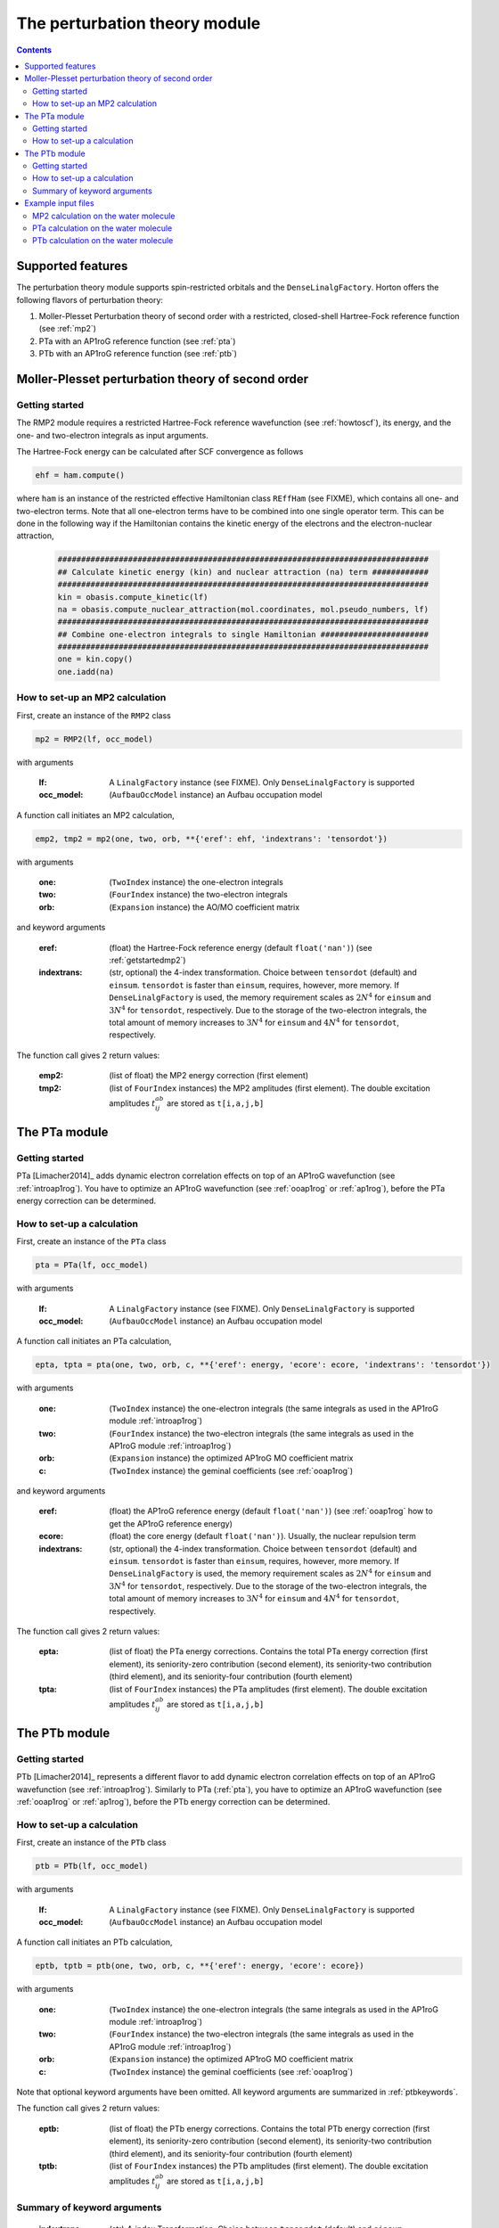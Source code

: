 The perturbation theory module
##############################

.. contents::

Supported features
==================

The perturbation theory module supports spin-restricted orbitals and the ``DenseLinalgFactory``. Horton offers the following flavors of perturbation theory:

1. Moller-Plesset Perturbation theory of second order with a restricted, closed-shell Hartree-Fock reference function (see :ref:`mp2`)

2. PTa with an AP1roG reference function (see :ref:`pta`)

3. PTb with an AP1roG reference function (see :ref:`ptb`)


.. _mp2:

Moller-Plesset perturbation theory of second order
==================================================

.. _getstartedmp2:

Getting started
---------------

The RMP2 module requires a restricted Hartree-Fock reference wavefunction (see :ref:`howtoscf`), its energy, and the one- and two-electron integrals as input arguments.

The Hartree-Fock energy can be calculated after SCF convergence as follows

.. code-block:: python

    ehf = ham.compute()

where ``ham`` is an instance of the restricted effective Hamiltonian class ``REffHam`` (see FIXME), which contains all one- and two-electron terms. Note that all one-electron terms have to be combined into one single operator term. This can be done in the following way if the Hamiltonian contains the kinetic energy of the electrons and the electron-nuclear attraction,

        .. code-block:: python

            ###############################################################################
            ## Calculate kinetic energy (kin) and nuclear attraction (na) term ############
            ###############################################################################
            kin = obasis.compute_kinetic(lf)
            na = obasis.compute_nuclear_attraction(mol.coordinates, mol.pseudo_numbers, lf)
            ###############################################################################
            ## Combine one-electron integrals to single Hamiltonian #######################
            ###############################################################################
            one = kin.copy()
            one.iadd(na)


How to set-up an MP2 calculation
--------------------------------

First, create an instance of the ``RMP2`` class

.. code-block:: python

    mp2 = RMP2(lf, occ_model)

with arguments

    :lf: A ``LinalgFactory`` instance (see FIXME). Only ``DenseLinalgFactory`` is supported
    :occ_model: (``AufbauOccModel`` instance) an Aufbau occupation model

A function call initiates an MP2 calculation,

.. code-block:: python

    emp2, tmp2 = mp2(one, two, orb, **{'eref': ehf, 'indextrans': 'tensordot'})

with arguments

    :one: (``TwoIndex`` instance) the one-electron integrals
    :two: (``FourIndex`` instance) the two-electron integrals
    :orb: (``Expansion`` instance) the AO/MO coefficient matrix

and keyword arguments

    :eref: (float) the Hartree-Fock reference energy (default ``float('nan')``) (see :ref:`getstartedmp2`)
    :indextrans: (str, optional) the 4-index transformation. Choice between ``tensordot`` (default) and ``einsum``. ``tensordot`` is faster than ``einsum``, requires, however, more memory. If ``DenseLinalgFactory`` is used, the memory requirement scales as :math:`2N^4` for ``einsum`` and :math:`3N^4` for ``tensordot``, respectively. Due to the storage of the two-electron integrals, the total amount of memory increases to :math:`3N^4` for ``einsum`` and :math:`4N^4` for ``tensordot``, respectively.

The function call gives 2 return values:

    :emp2: (list of float) the MP2 energy correction (first element)
    :tmp2: (list of ``FourIndex`` instances) the MP2 amplitudes (first element). The double excitation amplitudes :math:`t_{ij}^{ab}` are stored as ``t[i,a,j,b]``


.. _pta:

The PTa module
==============

.. _getstartedpta:

Getting started
---------------

PTa [Limacher2014]_ adds dynamic electron correlation effects on top of an AP1roG wavefunction (see :ref:`introap1rog`). You have to optimize an AP1roG wavefunction (see :ref:`ooap1rog` or :ref:`ap1rog`), before the PTa energy correction can be determined.


How to set-up a calculation
---------------------------

First, create an instance of the ``PTa`` class

.. code-block:: python

    pta = PTa(lf, occ_model)

with arguments

    :lf: A ``LinalgFactory`` instance (see FIXME). Only ``DenseLinalgFactory`` is supported
    :occ_model: (``AufbauOccModel`` instance) an Aufbau occupation model

A function call initiates an PTa calculation,

.. code-block:: python

    epta, tpta = pta(one, two, orb, c, **{'eref': energy, 'ecore': ecore, 'indextrans': 'tensordot'})

with arguments

    :one: (``TwoIndex`` instance) the one-electron integrals (the same integrals as used in the AP1roG module :ref:`introap1rog`)
    :two: (``FourIndex`` instance) the two-electron integrals (the same integrals as used in the AP1roG module :ref:`introap1rog`)
    :orb: (``Expansion`` instance) the optimized AP1roG MO coefficient matrix
    :c: (``TwoIndex`` instance) the geminal coefficients (see :ref:`ooap1rog`)

and keyword arguments

    :eref: (float) the AP1roG reference energy (default ``float('nan')``) (see :ref:`ooap1rog` how to get the AP1roG reference energy)
    :ecore: (float) the core energy (default ``float('nan')``). Usually, the nuclear repulsion term
    :indextrans: (str, optional) the 4-index transformation. Choice between ``tensordot`` (default) and ``einsum``. ``tensordot`` is faster than ``einsum``, requires, however, more memory. If ``DenseLinalgFactory`` is used, the memory requirement scales as :math:`2N^4` for ``einsum`` and :math:`3N^4` for ``tensordot``, respectively. Due to the storage of the two-electron integrals, the total amount of memory increases to :math:`3N^4` for ``einsum`` and :math:`4N^4` for ``tensordot``, respectively.

The function call gives 2 return values:

    :epta: (list of float) the PTa energy corrections. Contains the total PTa energy correction (first element), its seniority-zero contribution (second element), its seniority-two contribution (third element), and its seniority-four contribution (fourth element)
    :tpta: (list of ``FourIndex`` instances) the PTa amplitudes (first element). The double excitation amplitudes :math:`t_{ij}^{ab}` are stored as ``t[i,a,j,b]``


.. _ptb:

The PTb module
==============

.. _getstartedptb:

Getting started
---------------

PTb [Limacher2014]_ represents a different flavor to add dynamic electron correlation effects on top of an AP1roG wavefunction (see :ref:`introap1rog`). Similarly to PTa (:ref:`pta`), you have to optimize an AP1roG wavefunction (see :ref:`ooap1rog` or :ref:`ap1rog`), before the PTb energy correction can be determined.

How to set-up a calculation
---------------------------

First, create an instance of the ``PTb`` class

.. code-block:: python

    ptb = PTb(lf, occ_model)

with arguments

    :lf: A ``LinalgFactory`` instance (see FIXME). Only ``DenseLinalgFactory`` is supported
    :occ_model: (``AufbauOccModel`` instance) an Aufbau occupation model

A function call initiates an PTb calculation,

.. code-block:: python

    eptb, tptb = ptb(one, two, orb, c, **{'eref': energy, 'ecore': ecore})

with arguments

    :one: (``TwoIndex`` instance) the one-electron integrals (the same integrals as used in the AP1roG module :ref:`introap1rog`)
    :two: (``FourIndex`` instance) the two-electron integrals (the same integrals as used in the AP1roG module :ref:`introap1rog`)
    :orb: (``Expansion`` instance) the optimized AP1roG MO coefficient matrix
    :c: (``TwoIndex`` instance) the geminal coefficients (see :ref:`ooap1rog`)

Note that optional keyword arguments have been omitted. All keyword arguments are summarized in :ref:`ptbkeywords`.

The function call gives 2 return values:

    :eptb: (list of float) the PTb energy corrections. Contains the total PTb energy correction (first element), its seniority-zero contribution (second element), its seniority-two contribution (third element), and its seniority-four contribution (fourth element)
    :tptb: (list of ``FourIndex`` instances) the PTb amplitudes (first element). The double excitation amplitudes :math:`t_{ij}^{ab}` are stored as ``t[i,a,j,b]``

.. _ptbkeywords:


Summary of keyword arguments
----------------------------

    :indextrans: (str) 4-index Transformation. Choice between ``tensordot`` (default) and ``einsum``. ``tensordot`` is faster than ``einsum``, requires, however, more memory. If ``DenseLinalgFactory`` is used, the memory requirement scales as :math:`2N^4` for ``einsum`` and :math:`3N^4` for ``tensordot``, respectively. Due to the storage of the two-electron integrals, the total amount of memory increases to :math:`3N^4` for ``einsum`` and :math:`4N^4` for ``tensordot``, respectively.

    :eref: (float) AP1roG reference energy (default ``float('nan')``)

    :ecore: (float) core energy (default ``float('nan')``)

    :threshold: (float) optimization threshold for amplitudes (default ``1e-6``)

    :maxiter: (int) maximum number of iterations (default ``200``)

    :guess: (1-dim np.array) initial guess (default ``None``). In not provided, an initial guess containing random numbers in the interval :math:`(0,0.01]` is generated. The random guess preserves the symmetry of the PTb amplitudes, that is, :math:`t_{ij}^{ab}=t_{ji}^{ba}`. If a user-defined guess is provided, the elements of :math:`t_{ij}^{ab}` have to be indexed in C-like order

Example input files
===================

MP2 calculation on the water molecule
-------------------------------------

This is a basic example on how to perform a RMP2 calculation in Horton. This script performs a RMP2 calculation on the water molecule using the cc-pVDZ basis set.

.. code-block:: python

    from horton import *
    ###############################################################################
    ## Set up molecule, define basis set ##########################################
    ###############################################################################
    mol = Molecule.from_file('mol.xyz')
    obasis = get_gobasis(mol.coordinates, mol.numbers, 'cc-pvdz')
    ###############################################################################
    ## Define Occupation model, expansion coefficients and overlap ################
    ###############################################################################
    lf = DenseLinalgFactory(obasis.nbasis)
    occ_model = AufbauOccModel(5)
    orb = lf.create_expansion(obasis.nbasis)
    olp = obasis.compute_overlap(lf)
    ###############################################################################
    ## Construct Hamiltonian ######################################################
    ###############################################################################
    kin = obasis.compute_kinetic(lf)
    na = obasis.compute_nuclear_attraction(mol.coordinates, mol.pseudo_numbers, lf)
    er = obasis.compute_electron_repulsion(lf)
    external = {'nn': compute_nucnuc(mol.coordinates, mol.pseudo_numbers)}
    terms = [
        RTwoIndexTerm(kin, 'kin'),
        RDirectTerm(er, 'hartree'),
        RExchangeTerm(er, 'x_hf'),
        RTwoIndexTerm(na, 'ne'),
    ]
    ham = REffHam(terms, external)
    ###############################################################################
    ## Perform initial guess ######################################################
    ###############################################################################
    guess_core_hamiltonian(olp, kin, na, orb)
    ###############################################################################
    ## Do a Hartree-Fock calculation ##############################################
    ###############################################################################
    scf_solver = PlainSCFSolver(1e-6)
    scf_solver(ham, lf, olp, occ_model, orb)
    ###############################################################################
    ## Get Hartree-Fock energy ####################################################
    ###############################################################################
    ehf = ham.compute()
    ###############################################################################
    ## Combine one-electron integrals to single Hamiltonian #######################
    ###############################################################################
    one = kin.copy()
    one.iadd(na)

    ###############################################################################
    ## Do RMP2 calculation ########################################################
    ###############################################################################
    mp2 = RMP2(lf, occ_model)
    emp2, tmp2 = mp2(one, er, orb, **{'eref': ehf})

PTa calculation on the water molecule
-------------------------------------

This is a basic example on how to perform a PTa calculation in Horton. This script performs a PTa calculation on the water molecule using the cc-pVDZ basis set.

.. code-block:: python

    from horton import *
    ###############################################################################
    ## Set up molecule, define basis set ##########################################
    ###############################################################################
    mol = Molecule.from_file('mol.xyz')
    obasis = get_gobasis(mol.coordinates, mol.numbers, 'cc-pvdz')
    ###############################################################################
    ## Define Occupation model, expansion coefficients and overlap ################
    ###############################################################################
    lf = DenseLinalgFactory(obasis.nbasis)
    occ_model = AufbauOccModel(5)
    orb = lf.create_expansion(obasis.nbasis)
    olp = obasis.compute_overlap(lf)
    ###############################################################################
    ## Construct Hamiltonian ######################################################
    ###############################################################################
    kin = obasis.compute_kinetic(lf)
    na = obasis.compute_nuclear_attraction(mol.coordinates, mol.pseudo_numbers, lf)
    er = obasis.compute_electron_repulsion(lf)
    external = {'nn': compute_nucnuc(mol.coordinates, mol.pseudo_numbers)}
    terms = [
        RTwoIndexTerm(kin, 'kin'),
        RDirectTerm(er, 'hartree'),
        RExchangeTerm(er, 'x_hf'),
        RTwoIndexTerm(na, 'ne'),
    ]
    ham = REffHam(terms, external)
    ###############################################################################
    ## Perform initial guess ######################################################
    ###############################################################################
    guess_core_hamiltonian(olp, kin, na, orb)
    ###############################################################################
    ## Do a Hartree-Fock calculation ##############################################
    ###############################################################################
    scf_solver = PlainSCFSolver(1e-6)
    scf_solver(ham, lf, olp, occ_model, orb)
    ###############################################################################
    ## Combine one-electron integrals to single Hamiltonian #######################
    ###############################################################################
    one = kin.copy()
    one.iadd(na)

    ###############################################################################
    ## Do OO-AP1roG optimization ##################################################
    ###############################################################################
    ap1rog = RAp1rog(lf, occ_model)
    energy, g, l = ap1rog(one, er, external['nn'], orb, olp, True)

    ###############################################################################
    ## Do PTa calculation #########################################################
    ###############################################################################
    pta = PTa(lf, occ_model)
    energypta, amplitudes = pta(one, er, orb, g, **{'eref': energy, 'ecore': external['nn']})


PTb calculation on the water molecule
-------------------------------------

This is a basic example on how to perform a PTb calculation in Horton. This script performs a PTb calculation on the water molecule using the cc-pVDZ basis set.

.. code-block:: python

    from horton import *
    ###############################################################################
    ## Set up molecule, define basis set ##########################################
    ###############################################################################
    mol = Molecule.from_file('mol.xyz')
    obasis = get_gobasis(mol.coordinates, mol.numbers, 'cc-pvdz')
    ###############################################################################
    ## Define Occupation model, expansion coefficients and overlap ################
    ###############################################################################
    lf = DenseLinalgFactory(obasis.nbasis)
    occ_model = AufbauOccModel(5)
    orb = lf.create_expansion(obasis.nbasis)
    olp = obasis.compute_overlap(lf)
    ###############################################################################
    ## Construct Hamiltonian ######################################################
    ###############################################################################
    kin = obasis.compute_kinetic(lf)
    na = obasis.compute_nuclear_attraction(mol.coordinates, mol.pseudo_numbers, lf)
    er = obasis.compute_electron_repulsion(lf)
    external = {'nn': compute_nucnuc(mol.coordinates, mol.pseudo_numbers)}
    terms = [
        RTwoIndexTerm(kin, 'kin'),
        RDirectTerm(er, 'hartree'),
        RExchangeTerm(er, 'x_hf'),
        RTwoIndexTerm(na, 'ne'),
    ]
    ham = REffHam(terms, external)
    ###############################################################################
    ## Perform initial guess ######################################################
    ###############################################################################
    guess_core_hamiltonian(olp, kin, na, orb)
    ###############################################################################
    ## Do a Hartree-Fock calculation ##############################################
    ###############################################################################
    scf_solver = PlainSCFSolver(1e-6)
    scf_solver(ham, lf, olp, occ_model, orb)
    ###############################################################################
    ## Combine one-electron integrals to single Hamiltonian #######################
    ###############################################################################
    one = kin.copy()
    one.iadd(na)

    ###############################################################################
    ## Do OO-AP1roG optimization ##################################################
    ###############################################################################
    ap1rog = RAp1rog(lf, occ_model)
    energy, g, l = ap1rog(one, er, external['nn'], orb, olp, True)

    ###############################################################################
    ## Do PTb calculation #########################################################
    ###############################################################################
    ptb = PTb(lf, occ_model)
    energyptb, amplitudes = ptb(one, er, orb, g, **{'eref': energy, 'ecore': external['nn'], 'threshold': 1e-6})
